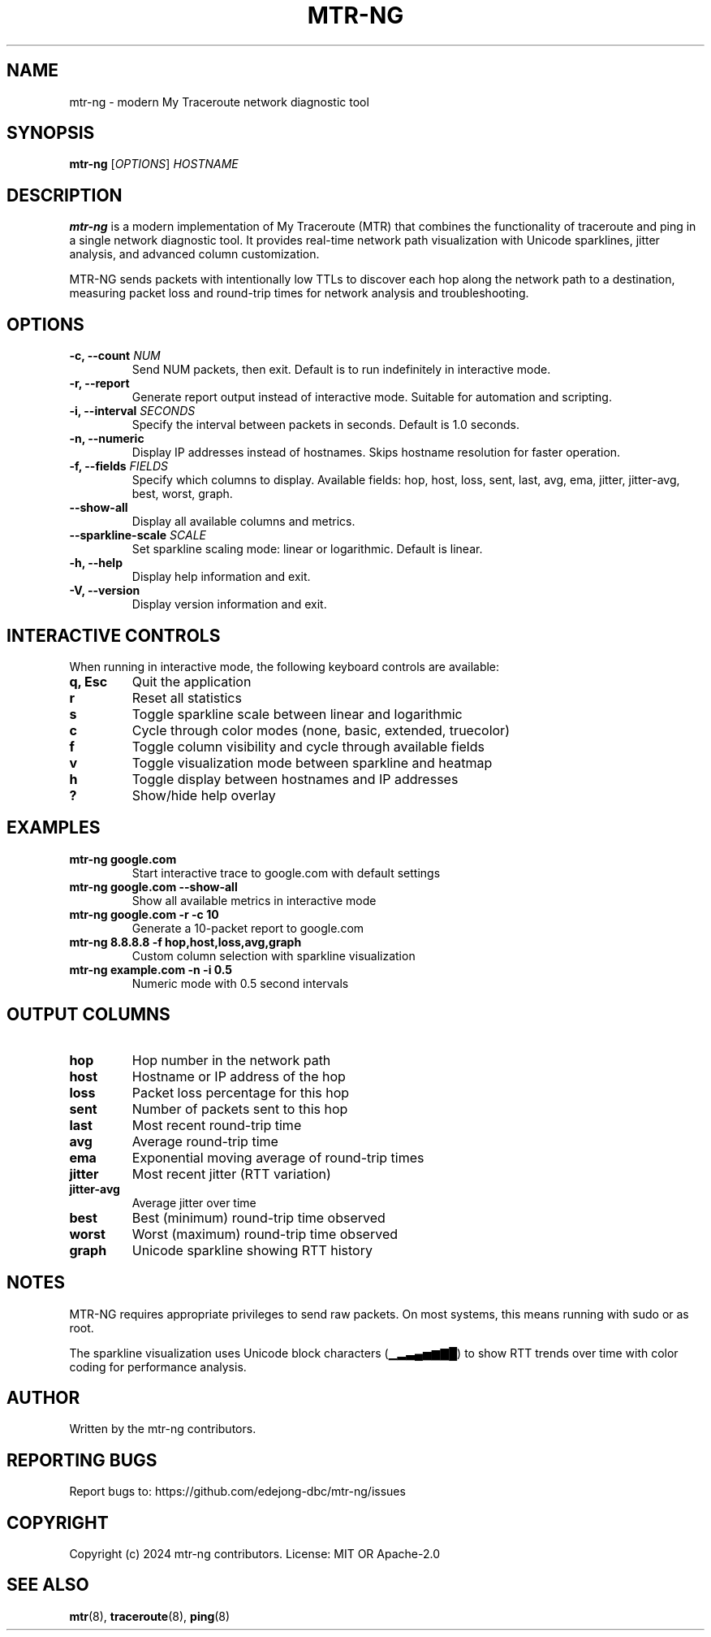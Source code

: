 .\" Man page for mtr-ng
.TH MTR-NG 1 "2024" "mtr-ng 0.1.0" "User Commands"
.SH NAME
mtr-ng \- modern My Traceroute network diagnostic tool
.SH SYNOPSIS
.B mtr-ng
[\fIOPTIONS\fR] \fIHOSTNAME\fR
.SH DESCRIPTION
\fBmtr-ng\fR is a modern implementation of My Traceroute (MTR) that combines the functionality of traceroute and ping in a single network diagnostic tool. It provides real-time network path visualization with Unicode sparklines, jitter analysis, and advanced column customization.

MTR-NG sends packets with intentionally low TTLs to discover each hop along the network path to a destination, measuring packet loss and round-trip times for network analysis and troubleshooting.

.SH OPTIONS
.TP
.B \-c, \-\-count \fINUM\fR
Send NUM packets, then exit. Default is to run indefinitely in interactive mode.
.TP
.B \-r, \-\-report
Generate report output instead of interactive mode. Suitable for automation and scripting.
.TP
.B \-i, \-\-interval \fISECONDS\fR
Specify the interval between packets in seconds. Default is 1.0 seconds.
.TP
.B \-n, \-\-numeric
Display IP addresses instead of hostnames. Skips hostname resolution for faster operation.
.TP
.B \-f, \-\-fields \fIFIELDS\fR
Specify which columns to display. Available fields: hop, host, loss, sent, last, avg, ema, jitter, jitter-avg, best, worst, graph.
.TP
.B \-\-show\-all
Display all available columns and metrics.
.TP
.B \-\-sparkline\-scale \fISCALE\fR
Set sparkline scaling mode: linear or logarithmic. Default is linear.
.TP
.B \-h, \-\-help
Display help information and exit.
.TP
.B \-V, \-\-version
Display version information and exit.

.SH INTERACTIVE CONTROLS
When running in interactive mode, the following keyboard controls are available:
.TP
.B q, Esc
Quit the application
.TP
.B r
Reset all statistics
.TP
.B s
Toggle sparkline scale between linear and logarithmic
.TP
.B c
Cycle through color modes (none, basic, extended, truecolor)
.TP
.B f
Toggle column visibility and cycle through available fields
.TP
.B v
Toggle visualization mode between sparkline and heatmap
.TP
.B h
Toggle display between hostnames and IP addresses
.TP
.B ?
Show/hide help overlay

.SH EXAMPLES
.TP
.B mtr-ng google.com
Start interactive trace to google.com with default settings
.TP
.B mtr-ng google.com \-\-show\-all
Show all available metrics in interactive mode
.TP
.B mtr-ng google.com \-r \-c 10
Generate a 10-packet report to google.com
.TP
.B mtr-ng 8.8.8.8 \-f hop,host,loss,avg,graph
Custom column selection with sparkline visualization
.TP
.B mtr-ng example.com \-n \-i 0.5
Numeric mode with 0.5 second intervals

.SH OUTPUT COLUMNS
.TP
.B hop
Hop number in the network path
.TP
.B host
Hostname or IP address of the hop
.TP
.B loss
Packet loss percentage for this hop
.TP
.B sent
Number of packets sent to this hop
.TP
.B last
Most recent round-trip time
.TP
.B avg
Average round-trip time
.TP
.B ema
Exponential moving average of round-trip times
.TP
.B jitter
Most recent jitter (RTT variation)
.TP
.B jitter-avg
Average jitter over time
.TP
.B best
Best (minimum) round-trip time observed
.TP
.B worst
Worst (maximum) round-trip time observed
.TP
.B graph
Unicode sparkline showing RTT history

.SH NOTES
MTR-NG requires appropriate privileges to send raw packets. On most systems, this means running with sudo or as root.

The sparkline visualization uses Unicode block characters (▁▂▃▄▅▆▇█) to show RTT trends over time with color coding for performance analysis.

.SH AUTHOR
Written by the mtr-ng contributors.

.SH REPORTING BUGS
Report bugs to: https://github.com/edejong-dbc/mtr-ng/issues

.SH COPYRIGHT
Copyright (c) 2024 mtr-ng contributors.
License: MIT OR Apache-2.0

.SH SEE ALSO
.BR mtr (8),
.BR traceroute (8),
.BR ping (8) 